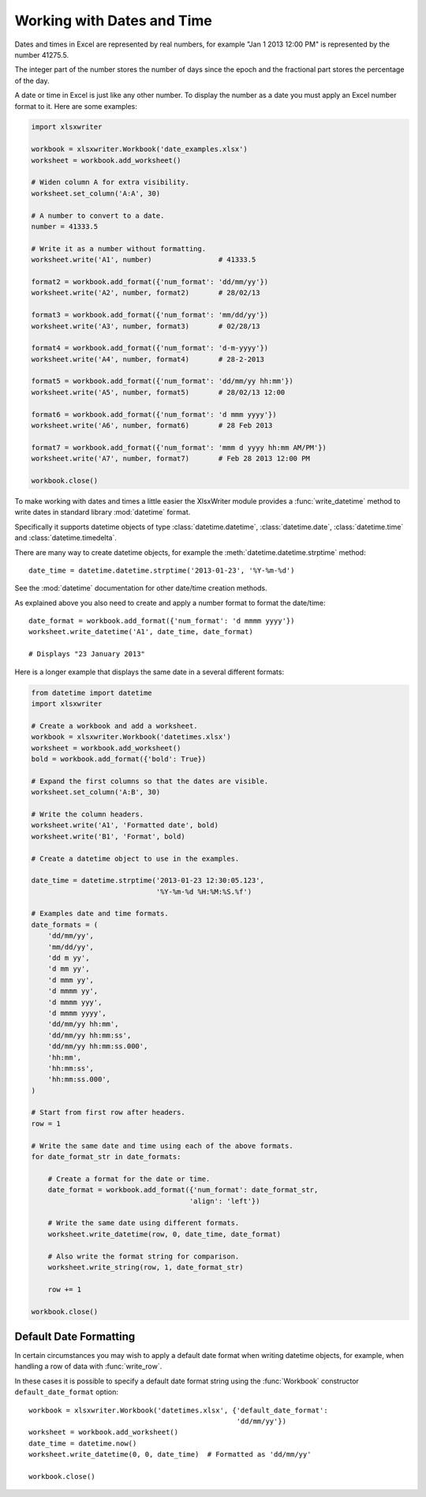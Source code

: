 .. _working_with_dates_and_time:

Working with Dates and Time
===========================

Dates and times in Excel are represented by real numbers, for example "Jan 1
2013 12:00 PM" is represented by the number 41275.5.

The integer part of the number stores the number of days since the epoch and
the fractional part stores the percentage of the day.

A date or time in Excel is just like any other number. To display the number as
a date you must apply an Excel number format to it. Here are some examples:

.. code-block:: python

    import xlsxwriter

    workbook = xlsxwriter.Workbook('date_examples.xlsx')
    worksheet = workbook.add_worksheet()

    # Widen column A for extra visibility.
    worksheet.set_column('A:A', 30)

    # A number to convert to a date.
    number = 41333.5

    # Write it as a number without formatting.
    worksheet.write('A1', number)                # 41333.5

    format2 = workbook.add_format({'num_format': 'dd/mm/yy'})
    worksheet.write('A2', number, format2)       # 28/02/13

    format3 = workbook.add_format({'num_format': 'mm/dd/yy'})
    worksheet.write('A3', number, format3)       # 02/28/13

    format4 = workbook.add_format({'num_format': 'd-m-yyyy'})
    worksheet.write('A4', number, format4)       # 28-2-2013

    format5 = workbook.add_format({'num_format': 'dd/mm/yy hh:mm'})
    worksheet.write('A5', number, format5)       # 28/02/13 12:00

    format6 = workbook.add_format({'num_format': 'd mmm yyyy'})
    worksheet.write('A6', number, format6)       # 28 Feb 2013

    format7 = workbook.add_format({'num_format': 'mmm d yyyy hh:mm AM/PM'})
    worksheet.write('A7', number, format7)       # Feb 28 2013 12:00 PM

    workbook.close()

.. image:: _images/working_with_dates_and_times01.png

To make working with dates and times a little easier the XlsxWriter module
provides a :func:`write_datetime` method to write dates in standard library
:mod:`datetime` format.

Specifically it supports datetime objects of type :class:`datetime.datetime`,
:class:`datetime.date`, :class:`datetime.time` and :class:`datetime.timedelta`.

There are many way to create datetime objects, for example the
:meth:`datetime.datetime.strptime` method::

    date_time = datetime.datetime.strptime('2013-01-23', '%Y-%m-%d')

See the :mod:`datetime` documentation for other date/time creation methods.

As explained above you also need to create and apply a number format to format
the date/time::

    date_format = workbook.add_format({'num_format': 'd mmmm yyyy'})
    worksheet.write_datetime('A1', date_time, date_format)

    # Displays "23 January 2013"

Here is a longer example that displays the same date in a several different
formats:

.. code-block:: python

    from datetime import datetime
    import xlsxwriter

    # Create a workbook and add a worksheet.
    workbook = xlsxwriter.Workbook('datetimes.xlsx')
    worksheet = workbook.add_worksheet()
    bold = workbook.add_format({'bold': True})

    # Expand the first columns so that the dates are visible.
    worksheet.set_column('A:B', 30)

    # Write the column headers.
    worksheet.write('A1', 'Formatted date', bold)
    worksheet.write('B1', 'Format', bold)

    # Create a datetime object to use in the examples.

    date_time = datetime.strptime('2013-01-23 12:30:05.123',
                                  '%Y-%m-%d %H:%M:%S.%f')

    # Examples date and time formats.
    date_formats = (
        'dd/mm/yy',
        'mm/dd/yy',
        'dd m yy',
        'd mm yy',
        'd mmm yy',
        'd mmmm yy',
        'd mmmm yyy',
        'd mmmm yyyy',
        'dd/mm/yy hh:mm',
        'dd/mm/yy hh:mm:ss',
        'dd/mm/yy hh:mm:ss.000',
        'hh:mm',
        'hh:mm:ss',
        'hh:mm:ss.000',
    )

    # Start from first row after headers.
    row = 1

    # Write the same date and time using each of the above formats.
    for date_format_str in date_formats:

        # Create a format for the date or time.
        date_format = workbook.add_format({'num_format': date_format_str,
                                          'align': 'left'})

        # Write the same date using different formats.
        worksheet.write_datetime(row, 0, date_time, date_format)

        # Also write the format string for comparison.
        worksheet.write_string(row, 1, date_format_str)

        row += 1

    workbook.close()

.. image:: _images/working_with_dates_and_times02.png


Default Date Formatting
-----------------------

In certain circumstances you may wish to apply a default date format when
writing datetime objects, for example, when handling a row of data with
:func:`write_row`.

In these cases it is possible to specify a default date format string using the
:func:`Workbook` constructor ``default_date_format`` option::

    workbook = xlsxwriter.Workbook('datetimes.xlsx', {'default_date_format':
                                                      'dd/mm/yy'})
    worksheet = workbook.add_worksheet()
    date_time = datetime.now()
    worksheet.write_datetime(0, 0, date_time)  # Formatted as 'dd/mm/yy'

    workbook.close()
